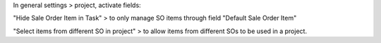 In general settings > project, activate fields:

"Hide Sale Order Item in Task" > to only manage SO items through field "Default Sale Order Item"

"Select items from different SO in project" > to allow items from different SOs to be used in a project.
